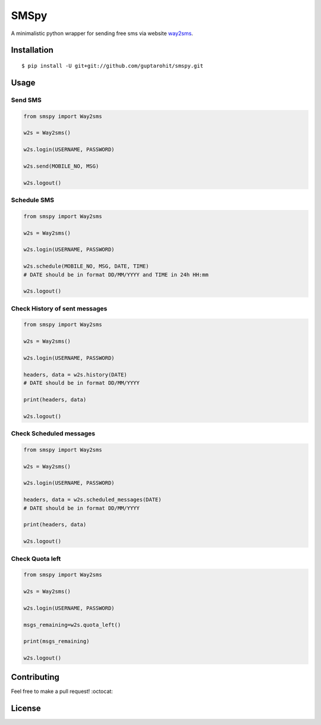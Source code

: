 .. -*-restructuredtext-*-

SMSpy
=====
A minimalistic python wrapper for sending free sms via website `way2sms <http://www.way2sms.com>`_.

.. image:: https://img.shields.io/badge/Made%20with-Python-1f425f.svg
    :target: https://www.python.org/

.. image:: https://img.shields.io/pypi/v/smspy.svg
    :target: https://pypi.python.org/pypi/smspy
    
.. image:: https://app.fossa.io/api/projects/git%2Bgithub.com%2Fguptarohit%2Fsmspy.svg?type=shield
    :target: https://app.fossa.io/projects/git%2Bgithub.com%2Fguptarohit%2Fsmspy?ref=badge_shield
    :alt: FOSSA Status
    
.. image:: https://travis-ci.org/guptarohit/smspy.svg?branch=master
    :target: https://travis-ci.org/guptarohit/smspy

.. image:: https://img.shields.io/pypi/l/smspy.svg
    :target: https://github.com/guptarohit/smspy/blob/master/LICENSE

.. image:: https://img.shields.io/pypi/pyversions/smspy.svg
    :target: https://pypi.python.org/pypi/smspy


Installation
------------

::

    $ pip install -U git+git://github.com/guptarohit/smspy.git

Usage
-----


Send SMS
^^^^^^^^

.. code:: python

    from smspy import Way2sms

    w2s = Way2sms()

    w2s.login(USERNAME, PASSWORD)

    w2s.send(MOBILE_NO, MSG)

    w2s.logout()


Schedule SMS
^^^^^^^^^^^^

.. code:: python

    from smspy import Way2sms

    w2s = Way2sms()

    w2s.login(USERNAME, PASSWORD)

    w2s.schedule(MOBILE_NO, MSG, DATE, TIME)
    # DATE should be in format DD/MM/YYYY and TIME in 24h HH:mm

    w2s.logout()


Check History of sent messages
^^^^^^^^^^^^^^^^^^^^^^^^^^^^^^

.. code:: python

    from smspy import Way2sms

    w2s = Way2sms()

    w2s.login(USERNAME, PASSWORD)

    headers, data = w2s.history(DATE)
    # DATE should be in format DD/MM/YYYY

    print(headers, data)

    w2s.logout()


Check Scheduled messages
^^^^^^^^^^^^^^^^^^^^^^^^

.. code:: python

    from smspy import Way2sms

    w2s = Way2sms()

    w2s.login(USERNAME, PASSWORD)

    headers, data = w2s.scheduled_messages(DATE)
    # DATE should be in format DD/MM/YYYY

    print(headers, data)

    w2s.logout()


Check Quota left
^^^^^^^^^^^^^^^^

.. code:: python

    from smspy import Way2sms

    w2s = Way2sms()

    w2s.login(USERNAME, PASSWORD)

    msgs_remaining=w2s.quota_left()

    print(msgs_remaining)

    w2s.logout()


Contributing
------------

Feel free to make a pull request! :octocat:

License
-------

.. image:: https://app.fossa.io/api/projects/git%2Bgithub.com%2Fguptarohit%2Fsmspy.svg?type=large
    :target: https://app.fossa.io/projects/git%2Bgithub.com%2Fguptarohit%2Fsmspy?ref=badge_large
    :alt: FOSSA Status

